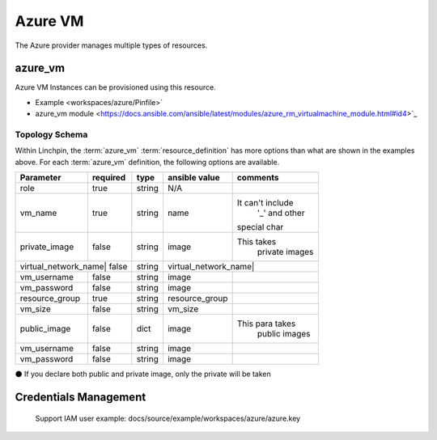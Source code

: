 Azure VM
===================

The Azure provider manages multiple types of resources.

azure_vm
-------

Azure VM Instances can be provisioned using this resource.

* Example <workspaces/azure/Pinfile>`
* azure_vm module <https://docs.ansible.com/ansible/latest/modules/azure_rm_virtualmachine_module.html#id4>`_

Topology Schema
~~~~~~~~~~~~~~~

Within Linchpin, the :term:`azure_vm` :term:`resource_definition` has more
options than what are shown in the examples above. For each :term:`azure_vm`
definition, the following options are available.

+------------------+------------+---------------+-------------------+-----------------+
| Parameter        | required   | type          | ansible value     | comments        |
+==================+============+===============+===================+=================+
| role             | true       | string        | N/A               |                 |
+------------------+------------+---------------+-------------------+-----------------+
| vm_name          | true       | string        | name              |It can't include |
|                  |            |               |                   | '_' and other   |
|                  |            |               |                   |special char     |
+------------------+------------+---------------+-------------------+-----------------+
| private_image    | false      | string        | image             |This takes       |
|                  |            |               |                   | private images  |
|                  |            |               |                   |                 |
+------------------+------------+---------------+-------------------+-----------------+
|virtual_network_name| false    | string        |virtual_network_name|                |
+------------------+------------+---------------+-------------------+-----------------+
| vm_username      | false      | string        | image             |                 |
+------------------+------------+---------------+-------------------+-----------------+
| vm_password      | false      | string        | image             |                 |
+------------------+------------+---------------+-------------------+-----------------+
| resource_group   | true       | string        | resource_group    |                 |
+------------------+------------+---------------+-------------------+-----------------+
| vm_size          | false      | string        | vm_size           |                 |
+------------------+------------+---------------+-------------------+-----------------+
| public_image     | false      | dict          | image             |This para takes  |
|                  |            |               |                   | public images   |
|                  |            |               |                   |                 |
+------------------+------------+---------------+-------------------+-----------------+
| vm_username      | false      | string        | image             |                 |
+------------------+------------+---------------+-------------------+-----------------+
| vm_password      | false      | string        | image             |                 |
+------------------+------------+---------------+-------------------+-----------------+

⚫ If you declare both public and private image, only the private will be taken

Credentials Management
----------------------
 Support IAM user
 example: docs/source/example/workspaces/azure/azure.key

